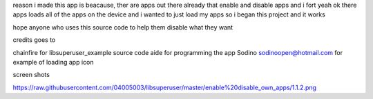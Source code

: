 reason i made this app is beacause, ther are apps out there 
already that enable and disable apps and i fort yeah ok there 
apps loads all of the apps on the device and i wanted to just 
load my apps so i began this project and it works 

hope anyone who uses this source code to help them disable
what they want

credits goes to

chainfire for libsuperuser_example source code 
aide for programming the app
Sodino sodinoopen@hotmail.com for example of loading app icon



screen shots

https://raw.githubusercontent.com/04005003/libsuperuser/master/enable%20disable_own_apps/1.1.2.png
